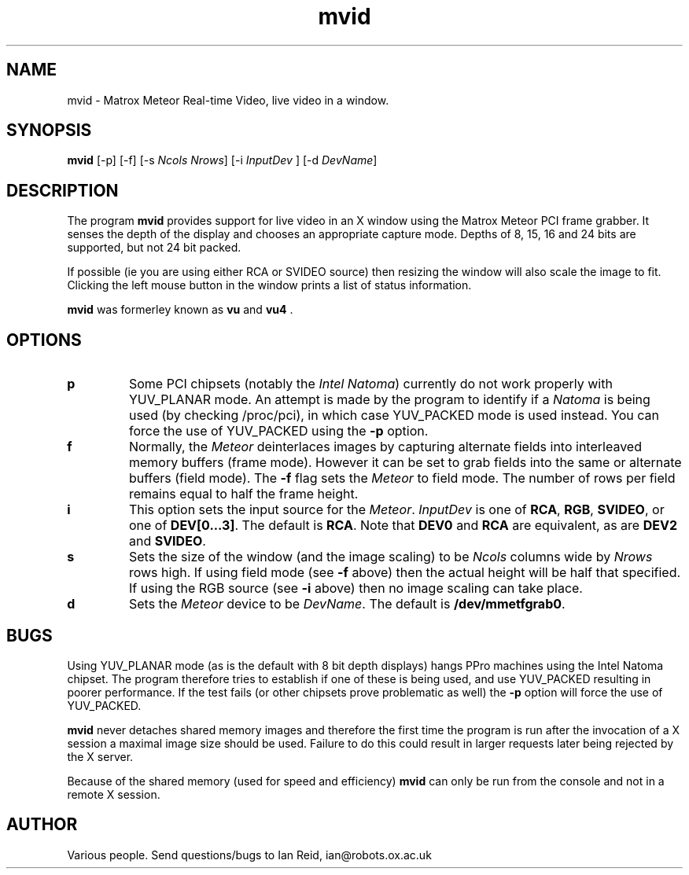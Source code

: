 .\" Copyright (c) 1996 Ian Reid
.TH mvid 1 "November 1996"
.de BP
.sp
.ti \-.2i
\(**
..

.SH NAME
mvid \- Matrox Meteor Real-time Video, live video in a window.

.SH SYNOPSIS
.hy 0
.na
.BR mvid " [-p] [-f] [-s "\c
.I Ncols Nrows\c
] [-i \c
.I InputDev
] [-d \c
.I DevName\c
]

.ad b
.hy 1
.SH DESCRIPTION
The program \c
.B mvid\c
\& provides support for live video in an X window using the Matrox
Meteor PCI frame grabber.  It senses the depth of the display and
chooses an appropriate capture mode.  Depths of 8, 15, 16 and 24 
bits are supported, but not 24 bit packed.

If possible (ie you are using either RCA or SVIDEO source) then
resizing the window will also scale the image to fit.  Clicking the
left mouse button in the window prints a list of status information.

.B mvid
\& was formerley known as 
.B vu
\& and \c
.B vu4
\&.


.SH OPTIONS
.TP
.B p
\c
Some PCI chipsets (notably the \c
.I Intel Natoma\c
\&) currently do not work properly with YUV_PLANAR mode.  An attempt
is made by the program to identify if a \c
.I Natoma
\& is being used (by checking /proc/pci), in which case YUV_PACKED
mode is used instead. You can force the use of YUV_PACKED using the 
.B -p\c
\& option.

.TP
.B f
Normally, the \c
.I Meteor \c
deinterlaces images by capturing alternate fields into interleaved
memory buffers (frame mode).  However it can be set to grab fields
into the same or alternate buffers (field mode).  The 
.B -f\c
\& flag sets the \c
.I Meteor\c
\& to field mode.  The number of rows per field remains equal to half
the frame height.

.TP
.B i
\c
This option sets the input source for the \c
.I Meteor\c
\&.
.I InputDev\c
\& is one of \c
.B RCA\c
, \c
.B RGB\c
, \c
.B SVIDEO\c
, or one of \c
.B DEV[0...3]\c
\&.  The default is \c
.B RCA\c
\&.  Note that
.B DEV0\c
\& and 
.B RCA\c
\& are equivalent, as are 
.B DEV2\c
\& and 
.B SVIDEO\c
\&.

.TP
.B s
\c
Sets the size of the window (and the image scaling) to be \c
.I Ncols \c
\& columns wide by
.I Nrows \c
\& rows high.  If using field mode (see \c
.B -f
\& above) then the actual height will be half that specified.  If
using the RGB source (see \c
.B -i
\& above) then no image scaling can take place.

.TP
.B d
Sets the \c
.I Meteor \c
device to be \c
.I DevName\c
\&.  The default is
.B /dev/mmetfgrab0\c
\&.


.LP
.SH BUGS
Using YUV_PLANAR mode (as is the default with 8 bit depth displays)
hangs PPro machines using the Intel Natoma chipset.  The program
therefore tries to establish if one of these is being used, and use
YUV_PACKED resulting in poorer performance.  If the test fails (or
other chipsets prove problematic as well) the \c
.B -p
\& option will force the use of YUV_PACKED.

.B mvid \c
never detaches shared memory images and therefore the first time the
program is run after the invocation of a X session a maximal image
size should be used.  Failure to do this could result in larger
requests later being rejected by the X server.

Because of the shared memory (used for speed and efficiency) \c
.B mvid \c
can only be run from the console and not in a remote X session.
 
.LP
.SH AUTHOR
.LP
Various people.  Send questions/bugs to Ian Reid, ian@robots.ox.ac.uk
.LP
